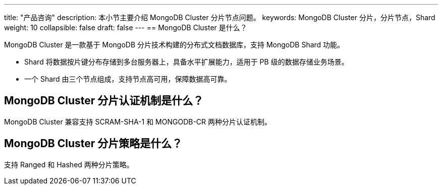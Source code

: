 ---
title: "产品咨询"
description: 本小节主要介绍 MongoDB Cluster 分片节点问题。 
keywords: MongoDB Cluster 分片，分片节点，Shard
weight: 10
collapsible: false
draft: false
---
== MongoDB Cluster 是什么？

MongoDB Cluster 是一款基于 MongoDB 分片技术构建的分布式文档数据库，支持 MongoDB Shard 功能。

* Shard 将数据按片键分布存储到多台服务器上，具备水平扩展能力，适用于 PB 级的数据存储业务场景。
* 一个 Shard 由三个节点组成，支持节点高可用，保障数据高可靠。

== MongoDB Cluster 分片认证机制是什么？

MongoDB Cluster 兼容支持 SCRAM-SHA-1 和 MONGODB-CR 两种分片认证机制。

== MongoDB Cluster 分片策略是什么？

支持 Ranged 和 Hashed 两种分片策略。

